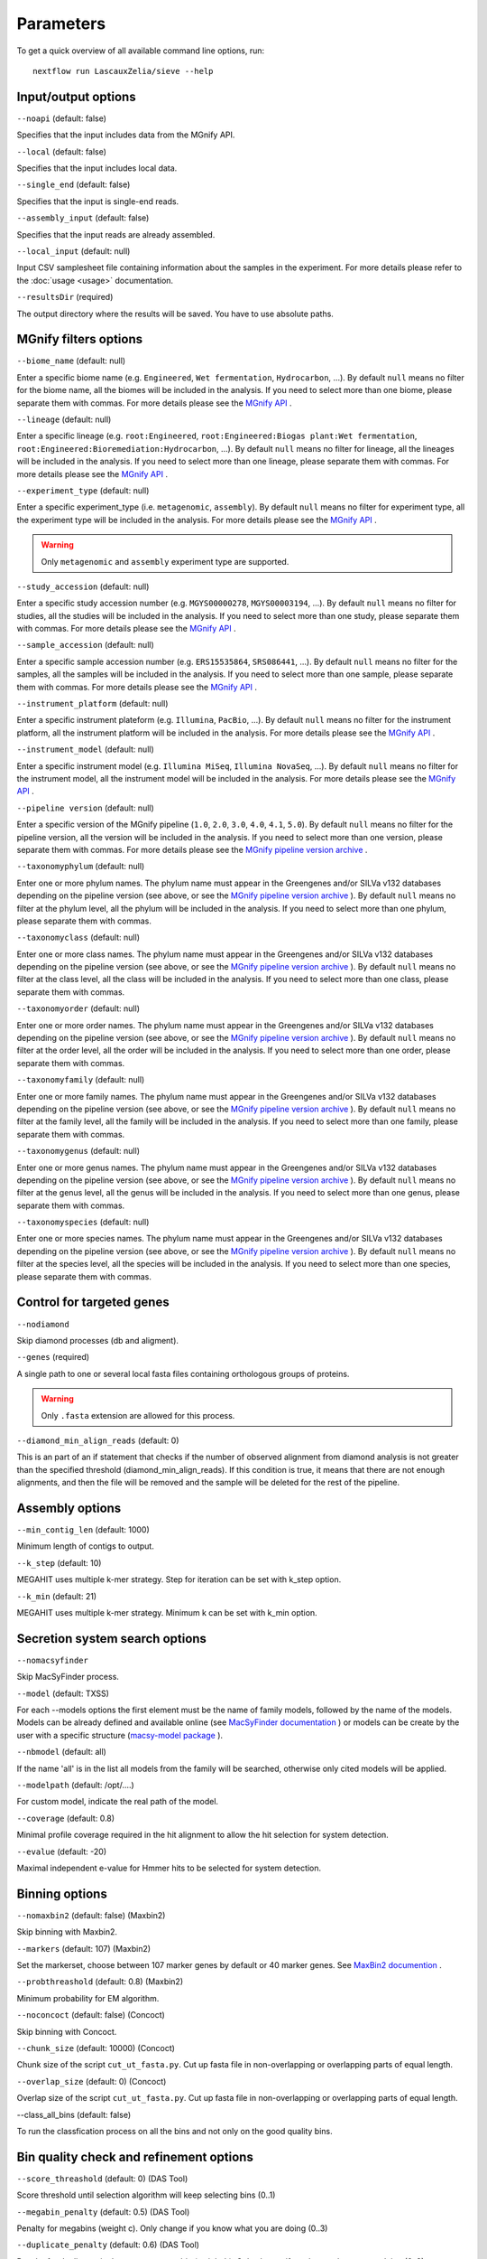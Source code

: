 Parameters
==========

To get a quick overview of all available command line options, run::

   nextflow run LascauxZelia/sieve --help

Input/output options
--------------------

``--noapi`` (default: false)

Specifies that the input includes data from the MGnify API.

``--local`` (default: false)

Specifies that the input includes local data.

``--single_end`` (default: false)

Specifies that the input is single-end reads.

``--assembly_input`` (default: false)

Specifies that the input reads are already assembled.

``--local_input`` (default: null)

Input CSV samplesheet file containing information about the samples in the experiment. For more details please refer to the :doc:`usage <usage>` documentation. 

``--resultsDir`` (required)

The output directory where the results will be saved. You have to use absolute paths. 

MGnify filters options
----------------------

``--biome_name`` (default: null)

Enter a specific biome name  (e.g. ``Engineered``, ``Wet fermentation``, ``Hydrocarbon``, ...). By default ``null`` means no filter for the biome name, all the biomes will be included in the analysis. If you need to select more than one biome, please separate them with commas. For more details please see the `MGnify API <https://www.ebi.ac.uk/metagenomics/api/v1/biomes>`_ .

``--lineage`` (default: null)

Enter a specific lineage (e.g. ``root:Engineered``, ``root:Engineered:Biogas plant:Wet fermentation``, ``root:Engineered:Bioremediation:Hydrocarbon``, ...). By default ``null`` means no filter for lineage, all the lineages will be included in the analysis. If you need to select more than one lineage, please separate them with commas. For more details please see the `MGnify API <https://www.ebi.ac.uk/metagenomics/api/v1/biomes>`_ .

``--experiment_type`` (default: null)

Enter a specific experiment_type (i.e. ``metagenomic``, ``assembly``). By default ``null`` means no filter for experiment type, all the experiment type will be included in the analysis. For more details please see the `MGnify API <https://www.ebi.ac.uk/metagenomics/api/v1/experiment-types>`_ .

.. WARNING::

   Only ``metagenomic`` and ``assembly`` experiment type are supported. 

``--study_accession`` (default: null)

Enter a specific study accession number (e.g. ``MGYS00000278``, ``MGYS00003194``, ...). By default ``null`` means no filter for studies, all the studies will be included in the analysis. If you need to select more than one study, please separate them with commas. For more details please see the `MGnify API <https://www.ebi.ac.uk/metagenomics/api/v1/studies>`_ .

``--sample_accession`` (default: null)

Enter a specific sample accession number (e.g. ``ERS15535864``, ``SRS086441``, ...). By default ``null`` means no filter for the samples, all the samples will be included in the analysis. If you need to select more than one sample, please separate them with commas. For more details please see the `MGnify API <https://www.ebi.ac.uk/metagenomics/api/v1/samples>`_ .

``--instrument_platform`` (default: null)

Enter a specific instrument plateform (e.g. ``Illumina``, ``PacBio``, ...). By default ``null`` means no filter for the instrument platform, all the instrument platform will be included in the analysis. For more details please see the `MGnify API <https://www.ebi.ac.uk/metagenomics/api/v1/samples>`_ .

``--instrument_model`` (default: null)

Enter a specific instrument model (e.g. ``Illumina MiSeq``, ``Illumina NovaSeq``, ...). By default ``null`` means no filter for the instrument model, all the instrument  model will be included in the analysis. For more details please see the `MGnify API <https://www.ebi.ac.uk/metagenomics/api/v1/samples>`_ .


``--pipeline version`` (default: null)

Enter a specific version of the MGnify pipeline (``1.0``, ``2.0``, ``3.0``, ``4.0``, ``4.1``, ``5.0``). By default ``null`` means no filter for the pipeline version, all the version will be included in the analysis. If you need to select more than one version, please separate them with commas. For more details please see the `MGnify pipeline version archive <https://www.ebi.ac.uk/metagenomics/pipelines>`_ .




``--taxonomyphylum`` (default: null)

Enter one or more phylum names. The phylum name must appear in the Greengenes and/or SILVa v132 databases depending on the pipeline version (see above, or see the `MGnify pipeline version archive <https://www.ebi.ac.uk/metagenomics/pipelines>`_ ). By default ``null`` means no filter at the phylum level, all the phylum will be included in the analysis. If you need to select more than one phylum, please separate them with commas. 

``--taxonomyclass`` (default: null)

Enter one or more class names. The phylum name must appear in the Greengenes and/or SILVa v132 databases depending on the pipeline version (see above, or see the `MGnify pipeline version archive <https://www.ebi.ac.uk/metagenomics/pipelines>`_ ). By default ``null`` means no filter at the class level, all the class will be included in the analysis. If you need to select more than one class, please separate them with commas.

``--taxonomyorder`` (default: null)

Enter one or more order names. The phylum name must appear in the Greengenes and/or SILVa v132 databases depending on the pipeline version (see above, or see the `MGnify pipeline version archive <https://www.ebi.ac.uk/metagenomics/pipelines>`_ ). By default ``null`` means no filter at the order level, all the order will be included in the analysis. If you need to select more than one order, please separate them with commas.

``--taxonomyfamily`` (default: null)

Enter one or more family names. The phylum name must appear in the Greengenes and/or SILVa v132 databases depending on the pipeline version (see above, or see the `MGnify pipeline version archive <https://www.ebi.ac.uk/metagenomics/pipelines>`_ ). By default ``null`` means no filter at the family level, all the family will be included in the analysis. If you need to select more than one family, please separate them with commas.

``--taxonomygenus`` (default: null)

Enter one or more genus names. The phylum name must appear in the Greengenes and/or SILVa v132 databases depending on the pipeline version (see above, or see the `MGnify pipeline version archive <https://www.ebi.ac.uk/metagenomics/pipelines>`_ ). By default ``null`` means no filter at the genus level, all the genus will be included in the analysis. If you need to select more than one genus, please separate them with commas.

``--taxonomyspecies`` (default: null)

Enter one or more species names. The phylum name must appear in the Greengenes and/or SILVa v132 databases depending on the pipeline version (see above, or see the `MGnify pipeline version archive <https://www.ebi.ac.uk/metagenomics/pipelines>`_ ). By default ``null`` means no filter at the species level, all the species will be included in the analysis. If you need to select more than one species, please separate them with commas.

Control for targeted genes 
--------------------------

``--nodiamond`` 

Skip diamond processes (db and aligment). 

``--genes`` (required)

A single path to one or several local fasta files containing orthologous groups of proteins. 

.. WARNING::

   Only ``.fasta`` extension are allowed for this process. 

``--diamond_min_align_reads`` (default: 0)

This is an part of an if statement that checks if the number of observed alignment from diamond analysis is not greater than the specified threshold (diamond_min_align_reads). If this condition is true, it means that there are not enough alignments, and then the file will be removed and the sample will be deleted for the rest of the pipeline. 

Assembly options
----------------

``--min_contig_len`` (default: 1000)

Minimum length of contigs to output. 

``--k_step`` (default: 10)

MEGAHIT uses multiple k-mer strategy. Step for iteration can be set with k_step option. 

``--k_min`` (default: 21)

MEGAHIT uses multiple k-mer strategy. Minimum k can be set with k_min option. 

Secretion system search options
-------------------------------

``--nomacsyfinder``

Skip MacSyFinder process. 

``--model`` (default: TXSS)

For each --models options the first element must be the name of family models, followed by the name of the models. Models can be already defined and available online (see `MacSyFinder documentation <https://macsyfinder.readthedocs.io/en/latest/modeler_guide/index.html>`_ ) or models can be create by the user with a specific structure (`macsy-model package <https://macsyfinder.readthedocs.io/en/latest/modeler_guide/package.html#structure-of-a-macsy-model-package>`_ ). 

``--nbmodel`` (default: all)

If the name 'all' is in the list all models from the family will be searched, otherwise only cited models will be applied. 

``--modelpath`` (default: /opt/....)

For custom model, indicate the real path of the model.

``--coverage`` (default: 0.8)

Minimal profile coverage required in the hit alignment to allow the hit selection for system detection. 

``--evalue`` (default: -20)

Maximal independent e-value for Hmmer hits to be selected for system detection. 

Binning options
---------------

``--nomaxbin2`` (default: false) (Maxbin2)

Skip binning with Maxbin2.

``--markers`` (default: 107) (Maxbin2)

Set the markerset, choose between 107 marker genes by default or 40 marker genes. See `MaxBin2 documention <https://macsyfinder.readthedocs.io/en/latest/modeler_guide/index.html>`_ .

``--probthreashold`` (default: 0.8) (Maxbin2)

Minimum probability for EM algorithm. 

``--noconcoct`` (default: false) (Concoct)

Skip binning with Concoct.

``--chunk_size`` (default: 10000) (Concoct)

Chunk size of the script ``cut_ut_fasta.py``. Cut up fasta file in non-overlapping or overlapping parts of equal length. 

``--overlap_size`` (default: 0) (Concoct)

Overlap size of the script ``cut_ut_fasta.py``. Cut up fasta file in non-overlapping or overlapping parts of equal length. 

--class_all_bins (default: false)

To run the classfication process on all the bins and not only on the good quality bins. 


Bin quality check and refinement options 
----------------------------------------

``--score_threashold`` (default: 0) (DAS Tool)

Score threshold until selection algorithm will keep selecting bins (0..1)

``--megabin_penalty`` (default: 0.5) (DAS Tool)

Penalty for megabins (weight c). Only change if you know what you are doing (0..3)

``--duplicate_penalty`` (default: 0.6) (DAS Tool)

Penalty for duplicate single copy genes per bin (weight b). Only change if you know what you are doing (0..3) 

``--completeness`` (default: 0.50) (miComplete)

Bin completeness is calculated based on the presence/absence a set of marker genes provided as a set of HMMs from 0 (0% complete) to 1 (100% complete)

``--redundancy`` (default: 1.10) (miComplete)

Redundancy is reported as the fraction duplicated markers of all markers. In similar software such as CheckM this is reported as Contamination by percentage. E.g. 6% contamination in CheckM is equivalent to 1.06 redundancy in miComplete. From 1.00 redundancy (=0% contamination) to 2.00 redundancy (= 100% contamination).

Taxonomic profiling and annotation options
------------------------------------------

``--cat_db`` (required)

Absolute path of the CAT database or custom database. For CAT_prepare database path for ``2021-01-07_CAT_database/``

``--cat_taxonomy`` (required)

Absolute path of the CAT taxonomy database or custom taxonomy database. For CAT_prepare database path for ``2021-01-07_taxonomy/``

``--f`` (default: 0.5)

Minimum fraction classification support, on precision, fraction of classified sequences, sensitivity, and taxonomic rank of classification.

Run options
-----------

``--file_name`` (default: accessions.csv) 

File name to store all the accession numbers and metadata

``--page_size`` (default: 250)

MGnify API pagination size

``--help`` or ``--h``

To get a quick overview of all available command line options

``--cpus`` (default: 1)

Number of CPUs to use. 

``--python3`` (default: ``/opt/conda/envs/sieve/bin/python3``) 

Location of Python3. Location of the python3 executable that has all needed packages available. Should usually be ``/usr/bin/env/python3``, leave as default is using the singularity image. 

Nextflow core options
---------------------

``-with-singulairty`` (default: ``sieve.sif``)

To simply specify the Singularity image file from where the containers are started. Every time your script launches a process execution, Nextflow will run it into a Singulairty container created by using the specified image. 

.. WARNING::

   The sieve.sif created for the pipeline is define in the Nextflow configuration file. 

``-resume``

Specigy when restarting the pipeline. Nextflow will use cached results from any pipeline steps where inputs are the same, continuing from where it got to previously. 

You can also supply a run name to resume a specific run: ``-resume [run-name]``. Use the ``nextflow log`` command to show previous run names. 

Options summary
---------------

To be continued.

+-----------------------------------+--------------------+--------------------+
|            Parameters             |      Required      |   Default value    |
+===================================+====================+====================+
| Input options                                                               | 
+-----------------------------------+--------------------+--------------------+
|              --noapi              |         No         |       False        |
+-----------------------------------+--------------------+--------------------+
|              --local              |         No         |       False        | 
+-----------------------------------+--------------------+--------------------+
| Local input options                                                         | 
+-----------------------------------+--------------------+--------------------+
|           --local_input           |         No         |       False        |
+-----------------------------------+--------------------+--------------------+
|           --single_end            |         No         |       False        |
+-----------------------------------+--------------------+--------------------+
|         --assembly_input          |         No         |       False        |
+-----------------------------------+--------------------+--------------------+
|           --resultsDir            |         Yes        |        null        |
+-----------------------------------+--------------------+--------------------+
| MGnify API input options                                                    | 
+-----------------------------------+--------------------+--------------------+
|                                   |                    |                    |
+-----------------------------------+--------------------+--------------------+



